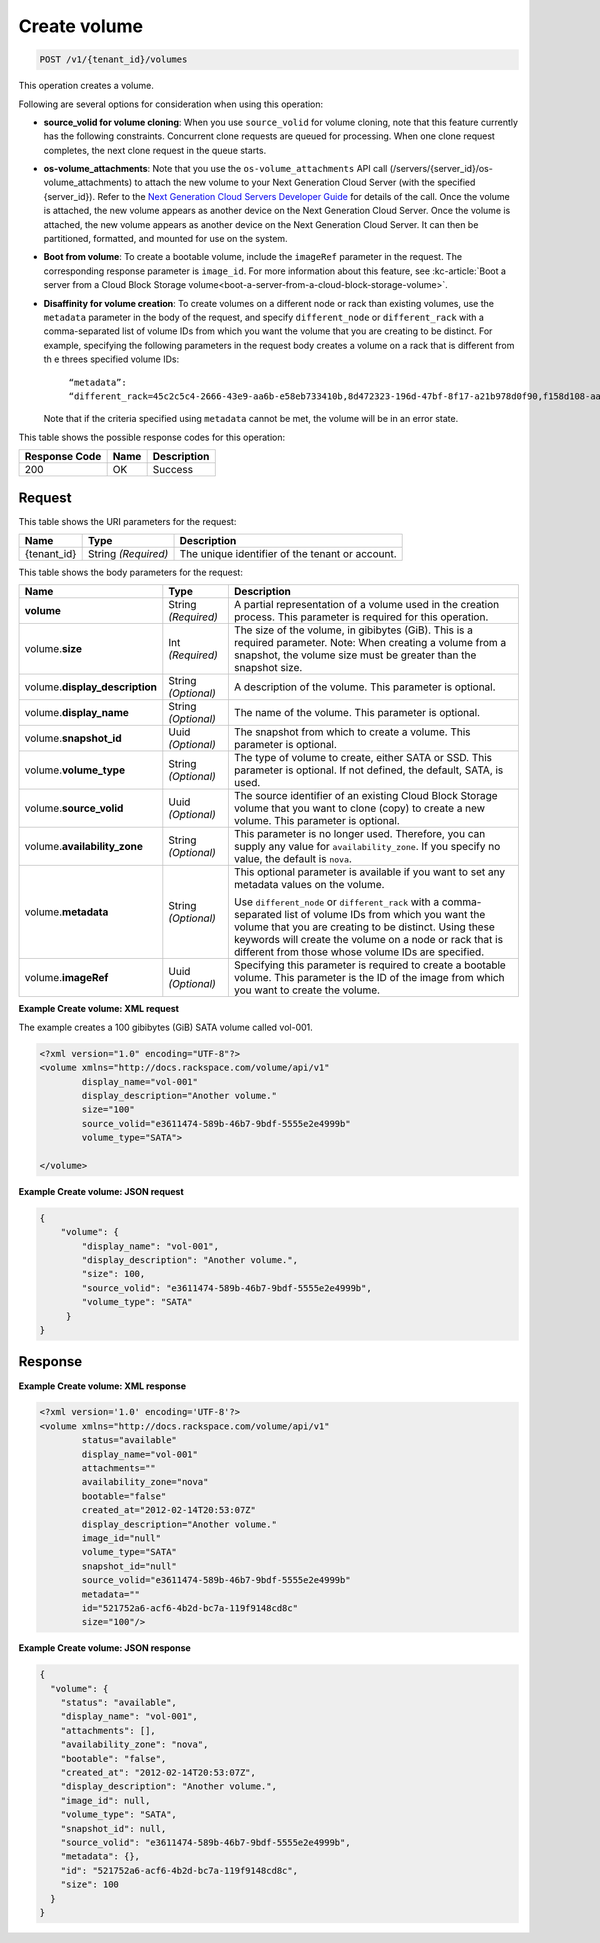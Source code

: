 
.. _post-create-volume:

Create volume
^^^^^^^^^^^^^^^^^^^^^^^^^^^^^^^^^^^^^^^^^^^^^^^^^^^^^^^^^^^^^^^^^^^^^^^^^^^^^^^^

.. code::

    POST /v1/{tenant_id}/volumes

This operation creates a volume.

Following are several options for consideration when using this operation: 

- **source_volid for volume cloning**: When you use ``source_volid`` for volume cloning, note that this feature currently has the 
  following constraints. Concurrent clone requests are queued for processing. When one clone 
  request completes, the next clone request in the queue starts.


- **os-volume_attachments**: Note that you use the ``os-volume_attachments`` API call (/servers/{server_id}/os-volume_attachments) 
  to attach the new volume to your Next Generation Cloud Server (with the specified {server_id}). 
  Refer to the `Next Generation Cloud Servers Developer Guide`_ for details of the call. 
  Once the volume is attached, the new volume appears as another device on the Next Generation 
  Cloud Server. Once the volume is attached, the new volume appears as another device on the 
  Next Generation Cloud Server. It can then be partitioned, formatted, and mounted for use on 
  the system.


- **Boot from volume**: To create a bootable volume, include the ``imageRef`` parameter in the request. The 
  corresponding response parameter is ``image_id``. For more information about this feature, 
  see :kc-article:`Boot a server from a Cloud Block Storage volume<boot-a-server-from-a-cloud-block-storage-volume>`.


- **Disaffinity for volume creation**: To create volumes on a different node or rack than existing volumes, use the ``metadata`` 
  parameter in the body of the request, and specify ``different_node`` or ``different_rack`` 
  with a comma-separated list of volume IDs from which you want the volume that you are 
  creating to be distinct. For example, specifying the following parameters in the request 
  body creates a volume on a rack that is different from th e threes specified volume IDs: 

      ``“metadata”: “different_rack=45c2c5c4-2666-43e9-aa6b-e58eb733410b,8d472323-196d-47bf-8f17-a21b978d0f90,f158d108-aa30-4609-9d31-c2b230f8a871”``  

  Note that if the criteria specified using ``metadata`` cannot be met, the volume will be in an error state.






This table shows the possible response codes for this operation:


+--------------------------+-------------------------+-------------------------+
|Response Code             |Name                     |Description              |
+==========================+=========================+=========================+
|200                       |OK                       |Success                  |
+--------------------------+-------------------------+-------------------------+


Request
""""""""""""""""




This table shows the URI parameters for the request:

+--------------------------+-------------------------+-------------------------+
|Name                      |Type                     |Description              |
+==========================+=========================+=========================+
|{tenant_id}               |String *(Required)*      |The unique identifier of |
|                          |                         |the tenant or account.   |
+--------------------------+-------------------------+-------------------------+





This table shows the body parameters for the request:

+--------------------------+-------------------------+-------------------------+
|Name                      |Type                     |Description              |
+==========================+=========================+=========================+
|**volume**                |String *(Required)*      |A partial representation |
|                          |                         |of a volume used in the  |
|                          |                         |creation process. This   |
|                          |                         |parameter is required    |
|                          |                         |for this operation.      |
+--------------------------+-------------------------+-------------------------+
|volume.\ **size**         |Int *(Required)*         |The size of the volume,  |
|                          |                         |in gibibytes (GiB). This |
|                          |                         |is a required parameter. |
|                          |                         |Note: When creating a    |
|                          |                         |volume from a snapshot,  |
|                          |                         |the volume size must be  |
|                          |                         |greater than the         |
|                          |                         |snapshot size.           |
+--------------------------+-------------------------+-------------------------+
|volume.\                  |String *(Optional)*      |A description of the     |
|**display_description**   |                         |volume. This parameter   |
|                          |                         |is optional.             |
+--------------------------+-------------------------+-------------------------+
|volume.\                  |String *(Optional)*      |The name of the volume.  |
|**display_name**          |                         |This parameter is        |
|                          |                         |optional.                |
+--------------------------+-------------------------+-------------------------+
|volume.\                  |Uuid *(Optional)*        |The snapshot from which  |
|**snapshot_id**           |                         |to create a volume. This |
|                          |                         |parameter is optional.   |
+--------------------------+-------------------------+-------------------------+
|volume.\                  |String *(Optional)*      |The type of volume to    |
|**volume_type**           |                         |create, either SATA or   |
|                          |                         |SSD. This parameter is   |
|                          |                         |optional. If not         |
|                          |                         |defined, the default,    |
|                          |                         |SATA, is used.           |
+--------------------------+-------------------------+-------------------------+
|volume.\                  |Uuid *(Optional)*        |The source identifier of |
|**source_volid**          |                         |an existing Cloud Block  |
|                          |                         |Storage volume that you  |
|                          |                         |want to clone (copy) to  |
|                          |                         |create a new volume.     |
|                          |                         |This parameter is        |
|                          |                         |optional.                |
+--------------------------+-------------------------+-------------------------+
|volume.\                  |String *(Optional)*      |This parameter is no     |
|**availability_zone**     |                         |longer used. Therefore,  |
|                          |                         |you can supply any value |
|                          |                         |for                      |
|                          |                         |``availability_zone``.   |
|                          |                         |If you specify no value, |
|                          |                         |the default is ``nova``. |
+--------------------------+-------------------------+-------------------------+
|volume.\                  |String *(Optional)*      |This optional parameter  |
|**metadata**              |                         |is available if you want |
|                          |                         |to set any metadata      |
|                          |                         |values on the volume.    |
|                          |                         |                         |
|                          |                         |Use ``different_node`` or|
|                          |                         |``different_rack`` with a|
|                          |                         |comma-separated list of  |
|                          |                         |volume IDs from which you|
|                          |                         |want the volume that you |
|                          |                         |are creating to be       |
|                          |                         |distinct. Using these    |
|                          |                         |keywords will create the |
|                          |                         |volume on a node or rack |
|                          |                         |that is different from   |
|                          |                         |those whose volume IDs   |
|                          |                         |are specified.           |
+--------------------------+-------------------------+-------------------------+
|volume.\                  |Uuid *(Optional)*        |Specifying this          |
|**imageRef**              |                         |parameter is required to |
|                          |                         |create a bootable        |
|                          |                         |volume. This parameter   |
|                          |                         |is the ID of the image   |
|                          |                         |from which you want to   |
|                          |                         |create the volume.       |
+--------------------------+-------------------------+-------------------------+





**Example Create volume: XML request**

The example creates a 100 gibibytes (GiB) SATA volume called vol-001.

.. code::

   <?xml version="1.0" encoding="UTF-8"?>
   <volume xmlns="http://docs.rackspace.com/volume/api/v1"
           display_name="vol-001"
           display_description="Another volume."
           size="100"
           source_volid="e3611474-589b-46b7-9bdf-5555e2e4999b"        
           volume_type="SATA">
   
   </volume>
   



**Example Create volume: JSON request**


.. code::

   {
       "volume": {
           "display_name": "vol-001",
           "display_description": "Another volume.",
           "size": 100,
           "source_volid": "e3611474-589b-46b7-9bdf-5555e2e4999b",
           "volume_type": "SATA"
        }
   }
   





Response
""""""""""""""""


**Example Create volume: XML response**


.. code::

   <?xml version='1.0' encoding='UTF-8'?>
   <volume xmlns="http://docs.rackspace.com/volume/api/v1"
           status="available"
           display_name="vol-001"
           attachments=""
           availability_zone="nova"
           bootable="false"
           created_at="2012-02-14T20:53:07Z"
           display_description="Another volume."
           image_id="null"
           volume_type="SATA"
           snapshot_id="null"
           source_volid="e3611474-589b-46b7-9bdf-5555e2e4999b"
           metadata=""
           id="521752a6-acf6-4b2d-bc7a-119f9148cd8c"
           size="100"/>



**Example Create volume: JSON response**


.. code::

   {
     "volume": {
       "status": "available",
       "display_name": "vol-001",
       "attachments": [],
       "availability_zone": "nova",
       "bootable": "false",
       "created_at": "2012-02-14T20:53:07Z",
       "display_description": "Another volume.",
       "image_id": null,
       "volume_type": "SATA",
       "snapshot_id": null,
       "source_volid": "e3611474-589b-46b7-9bdf-5555e2e4999b",
       "metadata": {},
       "id": "521752a6-acf6-4b2d-bc7a-119f9148cd8c",
       "size": 100
     }
   }



.. _Next Generation Cloud Servers Developer Guide: https://developer.rackspace.com/docs/cloud-servers/v2/developer-guide/#put-attach-volume-to-server-servers-server-id-os-volume-attachments